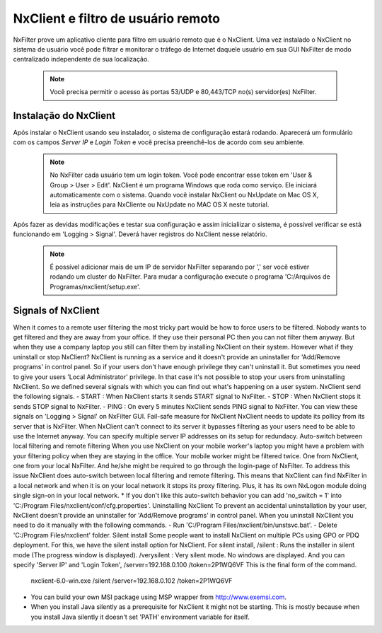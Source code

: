************************************
NxClient e filtro de usuário remoto 
************************************

NxFilter prove um aplicativo cliente para filtro em usuário remoto que é o NxClient. Uma vez instalado o NxClient no sistema de usuário você pode filtrar e monitorar o tráfego de Internet daquele usuário em sua GUI NxFilter de modo centralizado independente de sua localização.

 .. note::
  Você precisa permitir o acesso às portas 53/UDP e 80,443/TCP no(s) servidor(es) NxFilter.

Instalação do NxClient
************************

Após instalar o NxClient usando seu instalador, o sistema de configuração estará rodando. Aparecerá um formulário com os campos `Server IP` e `Login Token` e você precisa preenchê-los de acordo com seu ambiente.

 .. note::

  No NxFilter cada usuário tem um login token. Você pode encontrar esse token em 'User & Group > User > Edit'.
  NxClient é um programa Windows que roda como serviço. Ele iniciará automaticamente com o sistema.
  Quando você instalar NxClient ou NxUpdate on Mac OS X, leia as instruções para NxCliente ou NxUpdate no MAC OS X neste tutorial.

Após fazer as devidas modificações e testar sua configuração e assim inicialiizar o sistema, é possível verificar se está funcionando em 'Logging > Signal'. Deverá haver registros do NxClient nesse relatório.

 .. note::
  É possível adicionar mais de um IP de servidor NxFilter separando por ',' ser você estiver rodando um cluster do NxFilter.
  Para mudar a configuração execute o programa 'C:/Arquivos de Programas/nxclient/setup.exe'.

Signals of NxClient
*******************

When it comes to a remote user filtering the most tricky part would be how to force users to be filtered. Nobody wants to get filtered and they are away from your office. If they use their personal PC then you can not filter them anyway. But when they use a company laptop you still can filter them by installing NxClient on their system.
However what if they uninstall or stop NxClient? NxClient is running as a service and it doesn't provide an uninstaller for 'Add/Remove programs' in control panel. So if your users don't have enough privilege they can't uninstall it.
But sometimes you need to give your users 'Local Administrator' privilege. In that case it's not possible to stop your users from uninstalling NxClient. So we defined several signals with which you can find out what's happening on a user system. NxClient send the following signals.
- START : When NxClient starts it sends START signal to NxFilter.
- STOP : When NxClient stops it sends STOP signal to NxFilter.
- PING : On every 5 minutes NxClient sends PING signal to NxFilter.
You can view these signals on 'Logging > Signal' on NxFilter GUI.
Fail-safe measure for NxClient
NxClient needs to update its pollicy from its server that is NxFilter. When NxClient can't connect to its server it bypasses filtering as your users need to be able to use the Internet anyway. You can specify multiple server IP addresses on its setup for redundacy.
Auto-switch between local filtering and remote filtering
When you use NxClient on your mobile worker's laptop you might have a problem with your filtering policy when they are staying in the office. Your mobile worker might be filtered twice. One from NxClient, one from your local NxFilter. And he/she might be required to go through the login-page of NxFilter.
To address this issue NxClient does auto-switch between local filtering and remote filtering. This means that NxClient can find NxFilter in a local network and when it is on your local network it stops its proxy filtering. Plus, it has its own NxLogon module doing single sign-on in your local network.
* If you don't like this auto-switch behavior you can add 'no_switch = 1' into 'C:/Program Files/nxclient/conf/cfg.properties'.
Uninstalling NxClient
To prevent an accidental uninstallation by your user, NxClient doesn't provide an uninstaller for 'Add/Remove programs' in control panel. When you uninstall NxClient you need to do it manually with the following commands.
- Run 'C:/Program Files/nxclient/bin/unstsvc.bat'.
- Delete 'C:/Program Files/nxclient' folder.
Silent install
Some people want to install NxClient on multiple PCs using GPO or PDQ deployment. For this, we have the silent install option for NxClient.
For silent install,
/silent : Runs the installer in silent mode (The progress window is displayed).
/verysilent : Very silent mode. No windows are displayed.
And you can specify 'Server IP' and 'Login Token',
/server=192.168.0.100
/token=2P1WQ6VF
This is the final form of the command.
    nxclient-6.0-win.exe /silent /server=192.168.0.102 /token=2P1WQ6VF
* You can build your own MSI package using MSP wrapper from http://www.exemsi.com.
* When you install Java silently as a prerequisite for NxClient it might not be starting. This is mostly because when you install Java silently it doesn't set 'PATH' environment variable for itself.

